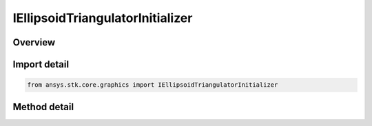 IEllipsoidTriangulatorInitializer
=================================

.. py:class:: ansys.stk.core.graphics.IEllipsoidTriangulatorInitializer

   object
   
   Triangulates an ellipsoid. It is recommended to visualize the ellipsoid using a solid primitive. Although, if only the fill is desired for visualization, a triangle mesh primitive with render back then front faces set to true can be used...

.. py:currentmodule:: IEllipsoidTriangulatorInitializer

Overview
--------

.. tab-set::

    .. tab-item:: Methods
        
        .. list-table::
            :header-rows: 0
            :widths: auto

            * - :py:attr:`~ansys.stk.core.graphics.IEllipsoidTriangulatorInitializer.compute_simple`
              - Compute the triangulation for an ellipsoid with the specified radii, centered at the origin, using 32 slices and 16 stacks.
            * - :py:attr:`~ansys.stk.core.graphics.IEllipsoidTriangulatorInitializer.compute`
              - Compute the triangulation for an ellipsoid with the specified radii, centered at the origin.


Import detail
-------------

.. code-block:: python

    from ansys.stk.core.graphics import IEllipsoidTriangulatorInitializer



Method detail
-------------

.. py:method:: compute_simple(self, radii: list) -> ISolidTriangulatorResult
    :canonical: ansys.stk.core.graphics.IEllipsoidTriangulatorInitializer.compute_simple

    Compute the triangulation for an ellipsoid with the specified radii, centered at the origin, using 32 slices and 16 stacks.

    :Parameters:

    **radii** : :obj:`~list`

    :Returns:

        :obj:`~ISolidTriangulatorResult`

.. py:method:: compute(self, radii: list, slices: int, stacks: int) -> ISolidTriangulatorResult
    :canonical: ansys.stk.core.graphics.IEllipsoidTriangulatorInitializer.compute

    Compute the triangulation for an ellipsoid with the specified radii, centered at the origin.

    :Parameters:

    **radii** : :obj:`~list`
    **slices** : :obj:`~int`
    **stacks** : :obj:`~int`

    :Returns:

        :obj:`~ISolidTriangulatorResult`

